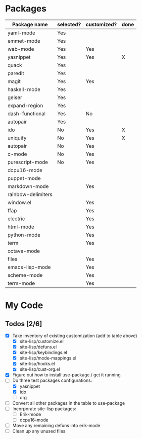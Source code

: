 * Packages

| Package name       | selected? | customized? | done |
|--------------------+-----------+-------------+------|
| yaml-mode          | Yes       |             |      |
| emmet-mode         | Yes       |             |      |
| web-mode           | Yes       | Yes         |      |
| yasnippet          | Yes       | Yes         | X    |
| quack              | Yes       |             |      |
| paredit            | Yes       |             |      |
| magit              | Yes       | Yes         |      |
| haskell-mode       | Yes       |             |      |
| geiser             | Yes       |             |      |
| expand-region      | Yes       |             |      |
| dash-functional    | Yes       | No          |      |
| autopair           | Yes       |             |      |
| ido                | No        | Yes         | X    |
| uniquify           | No        | Yes         | X    |
| autopair           | No        | Yes         |      |
| c-mode             | No        | Yes         |      |
| purescript-mode    | No        | Yes         |      |
| dcpu16-mode        |           |             |      |
| puppet-mode        |           |             |      |
| markdown-mode      |           | Yes         |      |
| rainbow-delimiters |           |             |      |
| window.el          |           | Yes         |      |
| ffap               |           | Yes         |      |
| electric           |           | Yes         |      |
| html-mode          |           | Yes         |      |
| python-mode        |           | Yes         |      |
| term               |           | Yes         |      |
| octave-mode        |           |             |      |
| files              |           | Yes         |      |
| emacs-lisp-mode    |           | Yes         |      |
| scheme-mode        |           | Yes         |      |
| term-mode          |           | Yes         |      |


* My Code

** Todos [2/6]
- [X] Take inventory of existing customization (add to table above)
  - [X] site-lisp/customize.el
  - [X] site-lisp/defuns.el
  - [X] site-lisp/keybindings.el
  - [X] site-lisp/mode-mappings.el
  - [X] site-lisp/hooks.el
  - [X] site-lisp/cust-org.el
- [X] Figure out how to install use-package / get it running
- [-] Do three test packages configurations:
  - [X] yasnippet
  - [X] ido
  - [ ] org
- [ ] Convert all other packages in the table to use-package
- [ ] Incorporate site-lisp packages:
  - [ ] Erik-mode
  - [ ] dcpu16-mode
- [ ] Move any remaining defuns into erik-mode
- [ ] Clean up any unused files
